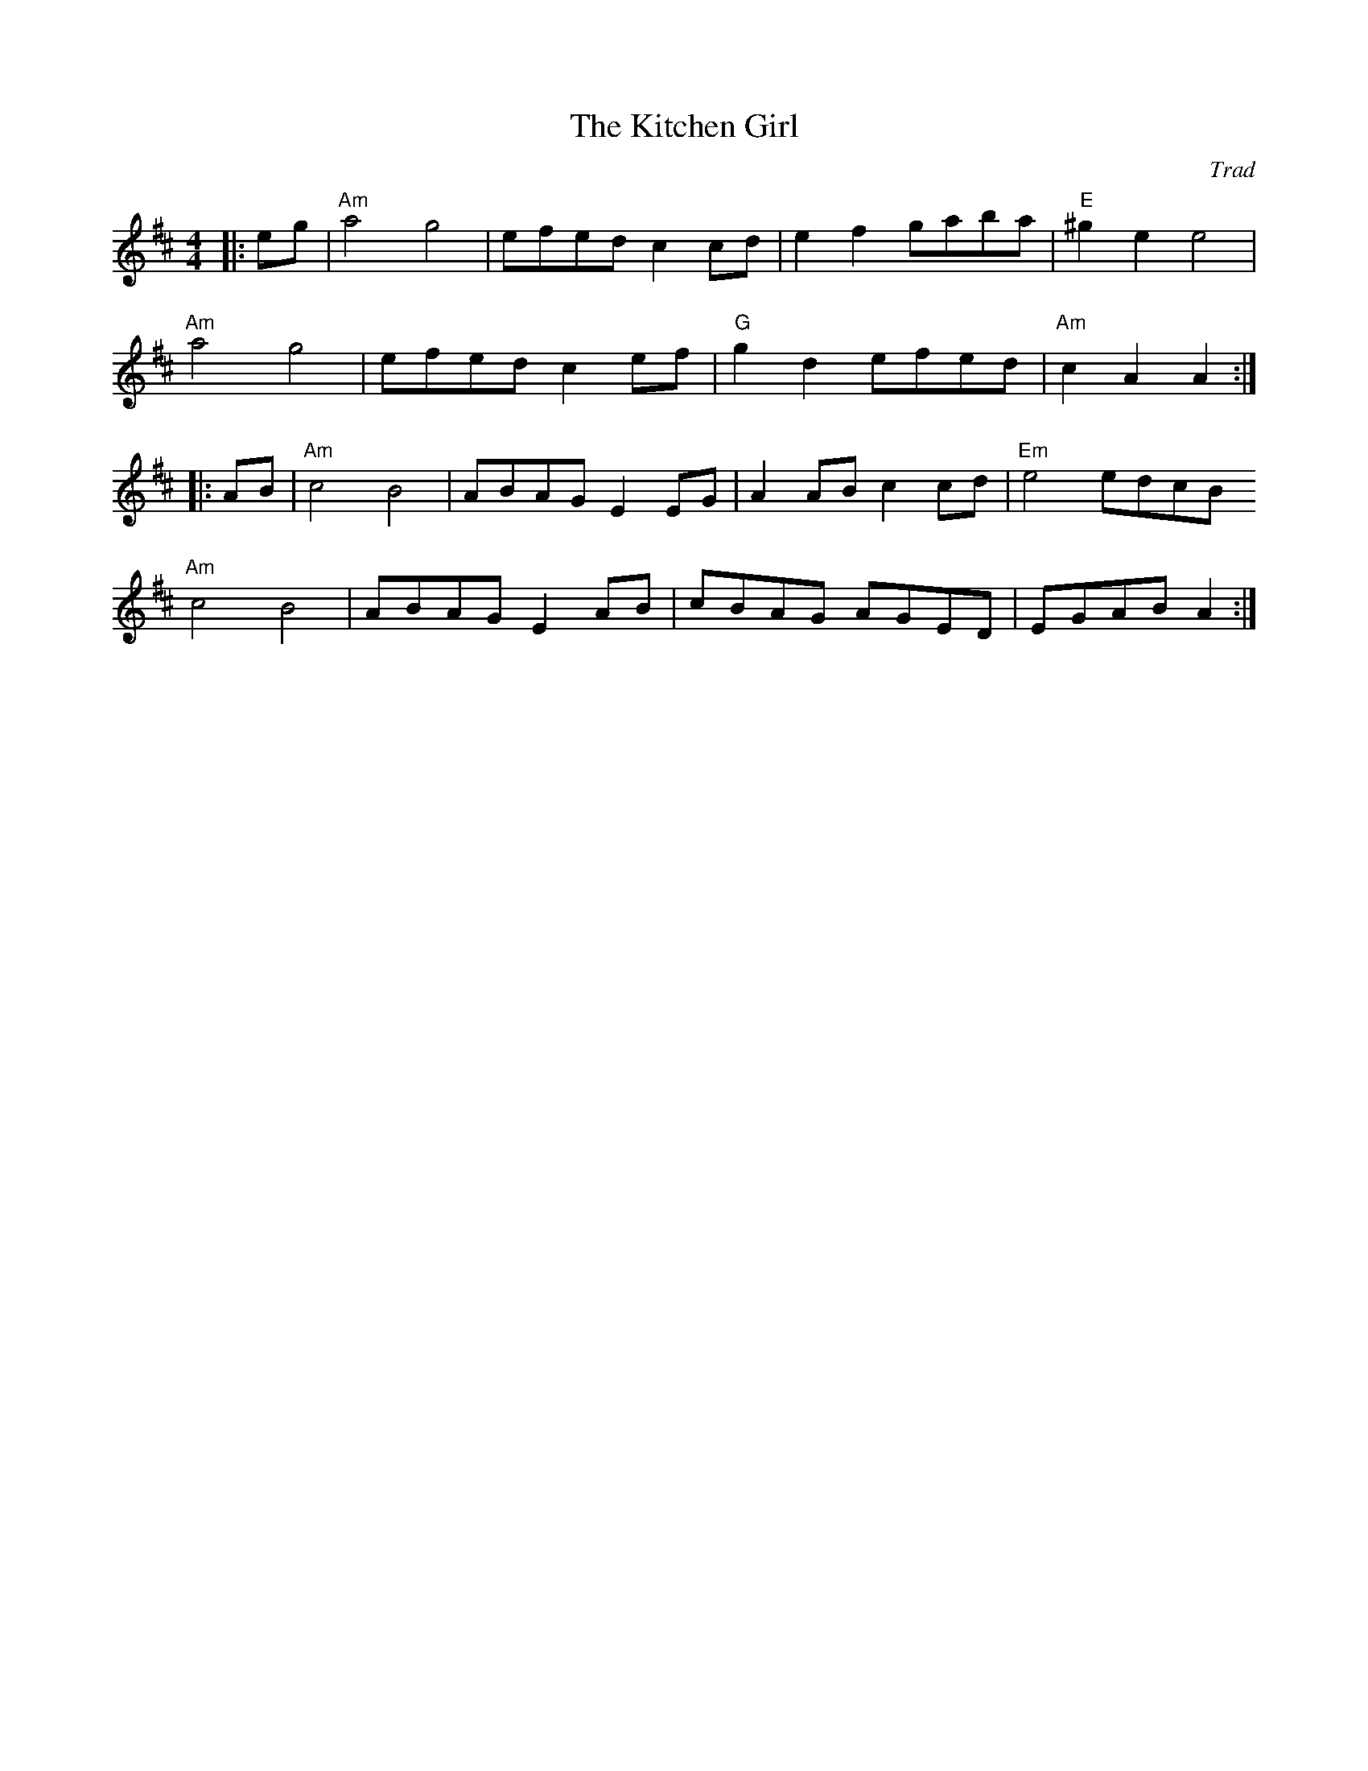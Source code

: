 X: 1
T: Kitchen Girl, The
C: Trad
R: Reel
G: American Old-Timey
M: 4/4
L: 1/8
K: Amix
|:eg | "Am"a4 ""g4 | efed c2 cd | e2 f2 gaba | "E"^g2 e2 e4|
"Am" a4g4 | efed c2 ef | "G"g2 d2 efed | "Am"c2 A2 A2 :|
|:AB |"Am" c4 B4 | ABAG E2 EG | A2 AB c2 cd | "Em"e4 edcB
"Am"c4 B4 | ABAG E2 AB | cBAG AGED |  EGAB A2 :|
